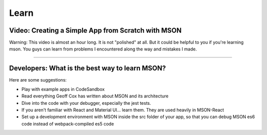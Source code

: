 #####
Learn
#####

Video: Creating a Simple App from Scratch with MSON
---------------------------------------------------

.. raw:: html

  <div><iframe allowfullscreen width='640' height='394' scrolling='no' frameborder='0' style='border: none;' src='https://www.wevideo.com/embed/#1426305927' allowfullscreen></iframe></div>

Warning: This video is almost an hour long. It is not "polished" at all. But it could be helpful
to you if you're learning mson. You guys can learn from problems I encountered along the way and mistakes
I made.

----


Developers: What is the best way to learn MSON?
-----------------------------------------------

Here are some suggestions:

- Play with example apps in CodeSandbox
- Read everything Geoff Cox has written about MSON and its architecture
- Dive into the code with your debugger, especially the jest tests.
- If you aren't familiar with React and Material UI... learn them. They are used
  heavily in MSON-React
- Set up a development environment with MSON inside the src folder of your app,
  so that you can debug MSON es6 code instead of webpack-compiled es5 code

